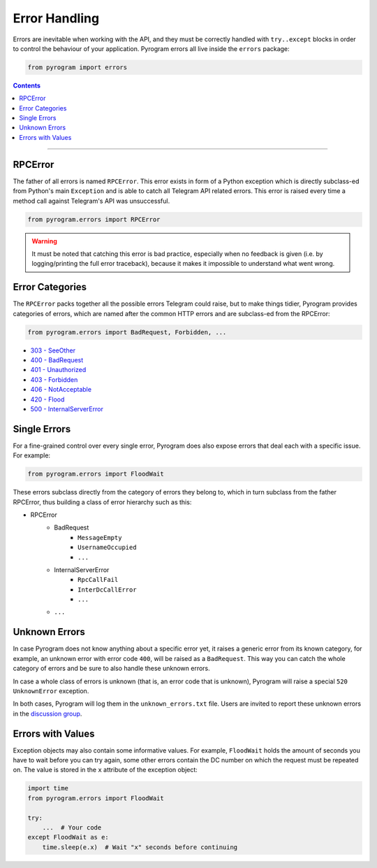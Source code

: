 Error Handling
==============

Errors are inevitable when working with the API, and they must be correctly handled with ``try..except`` blocks in order
to control the behaviour of your application. Pyrogram errors all live inside the ``errors`` package:

.. code-block:: python

    from pyrogram import errors

.. contents:: Contents
    :backlinks: none
    :local:

-----

RPCError
--------

The father of all errors is named ``RPCError``. This error exists in form of a Python exception which is directly
subclass-ed from Python's main ``Exception`` and is able to catch all Telegram API related errors. This error is raised
every time a method call against Telegram's API was unsuccessful.

.. code-block:: python

    from pyrogram.errors import RPCError

.. warning::

    It must be noted that catching this error is bad practice, especially when no feedback is given (i.e. by
    logging/printing the full error traceback), because it makes it impossible to understand what went wrong.

Error Categories
----------------

The ``RPCError`` packs together all the possible errors Telegram could raise, but to make things tidier, Pyrogram
provides categories of errors, which are named after the common HTTP errors and are subclass-ed from the RPCError:

.. code-block:: python

    from pyrogram.errors import BadRequest, Forbidden, ...

-   `303 - SeeOther <../api/errors/see-other>`_
-   `400 - BadRequest <../api/errors/bad-request>`_
-   `401 - Unauthorized  <../api/errors/unauthorized>`_
-   `403 - Forbidden <../api/errors/forbidden>`_
-   `406 - NotAcceptable <../api/errors/not-acceptable>`_
-   `420 - Flood <../api/errors/flood>`_
-   `500 - InternalServerError <../api/errors/internal-server-error>`_

Single Errors
-------------

For a fine-grained control over every single error, Pyrogram does also expose errors that deal each with a specific
issue. For example:

.. code-block:: python

    from pyrogram.errors import FloodWait

These errors subclass directly from the category of errors they belong to, which in turn subclass from the father
RPCError, thus building a class of error hierarchy such as this:

- RPCError
    - BadRequest
        - ``MessageEmpty``
        - ``UsernameOccupied``
        - ``...``
    - InternalServerError
        - ``RpcCallFail``
        - ``InterDcCallError``
        - ``...``
    - ``...``

.. _Errors: api/errors

Unknown Errors
--------------

In case Pyrogram does not know anything about a specific error yet, it raises a generic error from its known category,
for example, an unknown error with error code ``400``, will be raised as a ``BadRequest``. This way you can catch the
whole category of errors and be sure to also handle these unknown errors.

In case a whole class of errors is unknown (that is, an error code that is unknown), Pyrogram will raise a special
``520 UnknownError`` exception.

In both cases, Pyrogram will log them in the ``unknown_errors.txt`` file. Users are invited to report
these unknown errors in the `discussion group <https://t.me/pyrogram>`_.

Errors with Values
------------------

Exception objects may also contain some informative values. For example, ``FloodWait`` holds the amount of seconds you
have to wait before you can try again, some other errors contain the DC number on which the request must be repeated on.
The value is stored in the ``x`` attribute of the exception object:

.. code-block:: python

    import time
    from pyrogram.errors import FloodWait

    try:
        ...  # Your code
    except FloodWait as e:
        time.sleep(e.x)  # Wait "x" seconds before continuing
